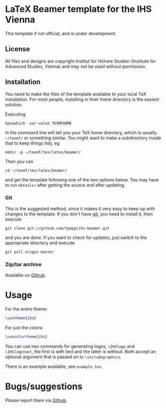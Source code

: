 * LaTeX Beamer template for the IHS Vienna

This template if not official, and is under development.

** License

All files and designs are copyright Institut für Höhere Studien (Institute for Advanced Studies, Vienna) and may not be used without permission.

** Installation

You need to make the files of the template available to your local TeX installation.  For most people, installing in their home directory is the easiest solution.

Executing
#+BEGIN_SRC shell
kpsewhich -var-value TEXMFHOME
#+END_SRC
in the command line will tell you your TeX home directory, which is usually =~/texmf/= or something similar.  You might want to make a subdirectory inside that to keep things tidy, eg
#+BEGIN_SRC shell
mkdir -p ~/texmf/tex/latex/beamer/
#+END_SRC
Then you can
#+BEGIN_SRC shell
cd ~/texmf/tex/latex/beamer/
#+END_SRC
and get the template following one of the two options below.  You may have to run =mktexlsr= after getting the source and after updating.

*** Git

This is the suggested method, since it makes it very easy to keep up with changes to the template.  If you don't have [[http://git-scm.com/][git]], you need to install it, then execute
#+BEGIN_SRC shell
git clone git://github.com/tpapp/ihs-beamer.git
#+END_SRC
and you are done.  If you want to check for updates, just switch to the appropriate directory and execute
#+BEGIN_SRC shell
git pull origin master
#+END_SRC

*** Zip/tar archive

Available on [[https://github.com/tpapp/ihs-beamer/zipball/master][Github]].

* Usage

For the entire theme:
#+BEGIN_SRC LaTeX
\usetheme{ihs}
#+END_SRC

For just the colors:
#+BEGIN_SRC LaTeX
\usecolortheme{ihs}
#+END_SRC

You can use two commands for generating logos, =\IHSlogo= and =\IHSlogotext=, the first is with text and the latter is without.  Both accept an optional argument that is passed on to =\includegraphics=.

There is an example available, see =example.tex=.

* Bugs/suggestions

Please report them via [[https://github.com/tpapp/ihs-beamer/issues][Github]].
